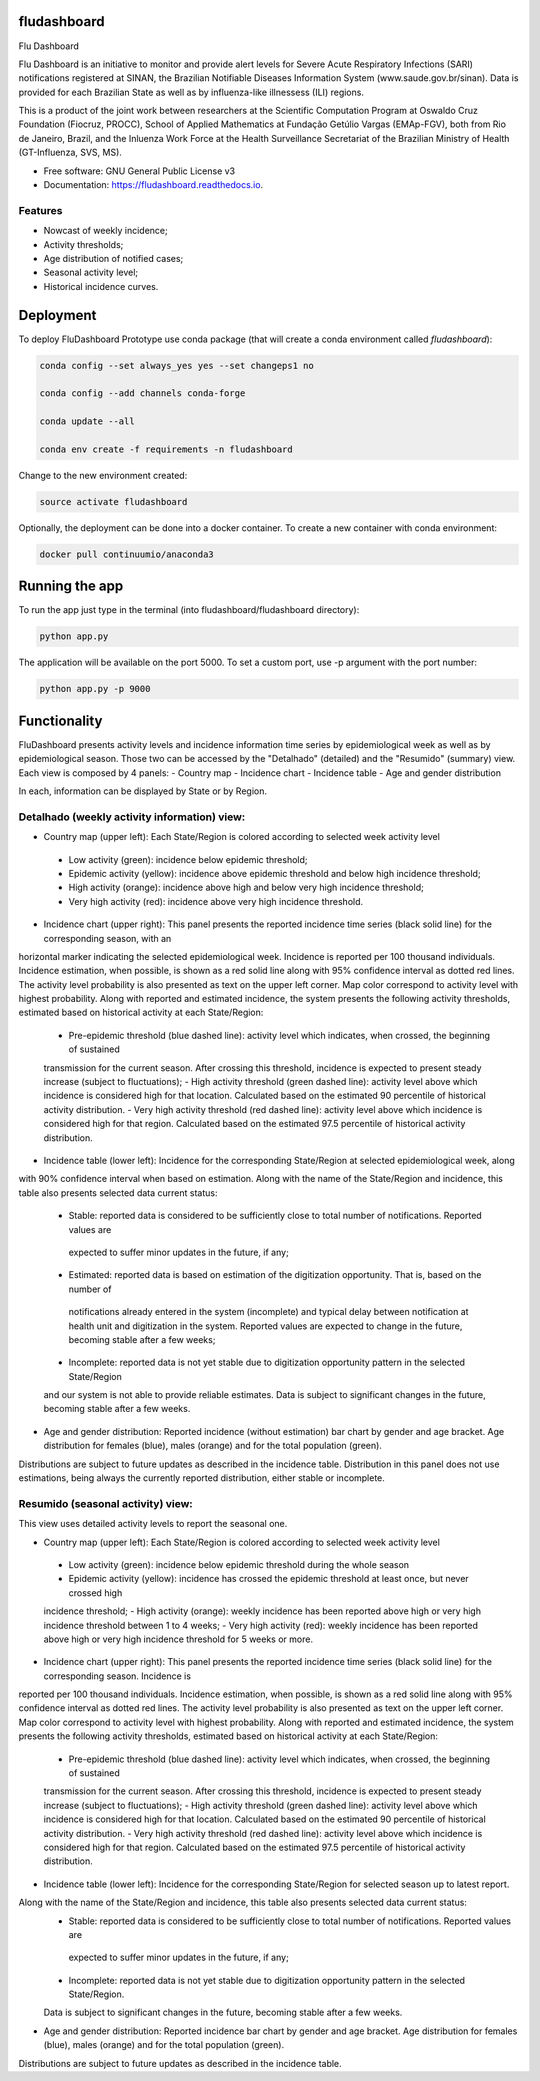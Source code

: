 ============
fludashboard
============

.. image:: https://img.shields.io/pypi/v/fludashboard.svg
        :target: https://pypi.python.org/pypi/fludashboard

.. image:: https://img.shields.io/travis/FluVigilanciaBR/fludashboard.svg
        :target: https://travis-ci.org/FluVigilanciaBR/fludashboard

.. image:: https://readthedocs.org/projects/fludashboard/badge/?version=latest
        :target: https://fludashboard.readthedocs.io/en/latest/?badge=latest
        :alt: Documentation Status

.. image:: https://pyup.io/repos/github/FluVigilanciaBR/fludashboard/shield.svg
     :target: https://pyup.io/repos/github/FluVigilanciaBR/fludashboard/
     :alt: Updates


Flu Dashboard

Flu Dashboard is an initiative to monitor and provide alert levels for Severe Acute Respiratory Infections (SARI)
notifications registered at SINAN, the Brazilian Notifiable Diseases Information System (www.saude.gov.br/sinan).
Data is provided for each Brazilian State as well as by influenza-like illnessess (ILI) regions.

This is a product of the joint work between researchers at the Scientific Computation Program at Oswaldo Cruz
Foundation (Fiocruz, PROCC), School of Applied Mathematics at Fundação Getúlio Vargas (EMAp-FGV), both from Rio de
Janeiro, Brazil, and the Inluenza Work Force at the Health Surveillance Secretariat of the Brazilian Ministry of
Health (GT-Influenza, SVS, MS).

* Free software: GNU General Public License v3
* Documentation: https://fludashboard.readthedocs.io.


Features
--------

* Nowcast of weekly incidence;
* Activity thresholds;
* Age distribution of notified cases;
* Seasonal activity level;
* Historical incidence curves.


==========
Deployment
==========

To deploy FluDashboard Prototype use conda package (that will create a conda environment called *fludashboard*):

.. highlight:: shell

.. code:: shell

    conda config --set always_yes yes --set changeps1 no

    conda config --add channels conda-forge 

    conda update --all

    conda env create -f requirements -n fludashboard


Change to the new environment created:

.. code:: shell

    source activate fludashboard


Optionally, the deployment can be done into a docker container. To create a new container with conda environment:

.. code:: shell

    docker pull continuumio/anaconda3

===============
Running the app
===============

To run the app just type in the terminal (into fludashboard/fludashboard directory):

.. code:: shell

    python app.py


The application will be available on the port 5000. To set a custom port, use -p argument with the port number:

.. code:: shell

    python app.py -p 9000

=============
Functionality
=============

FluDashboard presents activity levels and incidence information time series by epidemiological week as well as by
epidemiological season.
Those two can be accessed by the "Detalhado" (detailed) and the "Resumido" (summary) view. Each view is composed by 4 panels:
- Country map
- Incidence chart
- Incidence table
- Age and gender distribution

In each, information can be displayed by State or by Region.

Detalhado (weekly activity information) view:
---------------------------------------------

- Country map (upper left): Each State/Region is colored according to selected week activity level
 - Low activity (green): incidence below epidemic threshold;
 - Epidemic activity (yellow): incidence above epidemic threshold and below high incidence threshold;
 - High activity (orange): incidence above high and below very high incidence threshold;
 - Very high activity (red): incidence above very high incidence threshold.

- Incidence chart (upper right): This panel presents the reported incidence time series (black solid line) for the corresponding season, with an
horizontal marker indicating the selected epidemiological week. Incidence is reported per 100 thousand individuals.
Incidence estimation, when possible, is shown as a red solid line along with 95% confidence interval as dotted red
lines. The activity level probability is also presented as text on the upper left corner. Map color correspond to activity
level with highest probability. Along with reported and estimated incidence, the system presents the following activity thresholds, estimated based
on historical activity at each State/Region:
 - Pre-epidemic threshold (blue dashed line): activity level which indicates, when crossed, the beginning of sustained
 transmission for the current season. After crossing this threshold, incidence is expected to present steady
 increase (subject to fluctuations);
 - High activity threshold (green dashed line): activity level above which incidence is considered high for that
 location. Calculated based on the estimated 90 percentile of historical activity distribution.
 - Very high activity threshold (red dashed line): activity level above which incidence is considered high for that
 region. Calculated based on the estimated 97.5 percentile of historical activity distribution.

- Incidence table (lower left): Incidence for the corresponding State/Region at selected epidemiological week, along
with 90% confidence interval when based on estimation. Along with the name of the State/Region and incidence, this
table also presents selected data current status:
 - Stable: reported data is considered to be sufficiently close to total number of notifications. Reported values are
  expected to suffer minor updates in the future, if any;
 - Estimated: reported data is based on estimation of the digitization opportunity. That is, based on the number of
  notifications already entered in the system (incomplete) and typical delay between notification at health unit and
  digitization in the system. Reported values are expected to change in the future, becoming stable after a few weeks;
 - Incomplete: reported data is not yet stable due to digitization opportunity pattern in the selected State/Region
 and our system is not able to provide reliable estimates. Data is subject to significant changes in the future,
 becoming stable after a few weeks.

- Age and gender distribution: Reported incidence (without estimation) bar chart by gender and age bracket. Age distribution for females (blue), males (orange) and for the total population (green).
Distributions are subject to future updates as described in the incidence table. Distribution in this panel does not
use estimations, being always the currently reported distribution, either stable or incomplete.

Resumido (seasonal activity) view:
----------------------------------

This view uses detailed activity levels to report the seasonal one.

- Country map (upper left): Each State/Region is colored according to selected week activity level
 - Low activity (green): incidence below epidemic threshold during the whole season
 - Epidemic activity (yellow): incidence has crossed the epidemic threshold at least once, but never crossed high
 incidence threshold;
 - High activity (orange): weekly incidence has been reported above high or very high incidence threshold between 1
 to 4 weeks;
 - Very high activity (red): weekly incidence has been reported above high or very high incidence threshold for 5
 weeks or more.

- Incidence chart (upper right): This panel presents the reported incidence time series (black solid line) for the corresponding season. Incidence is
reported per 100 thousand individuals. Incidence estimation, when possible, is shown as a red solid line along with 95% confidence interval as dotted red
lines. The activity level probability is also presented as text on the upper left corner. Map color correspond to activity
level with highest probability. Along with reported and estimated incidence, the system presents the following activity thresholds, estimated based
on historical activity at each State/Region:
 - Pre-epidemic threshold (blue dashed line): activity level which indicates, when crossed, the beginning of sustained
 transmission for the current season. After crossing this threshold, incidence is expected to present steady
 increase (subject to fluctuations);
 - High activity threshold (green dashed line): activity level above which incidence is considered high for that
 location. Calculated based on the estimated 90 percentile of historical activity distribution.
 - Very high activity threshold (red dashed line): activity level above which incidence is considered high for that
 region. Calculated based on the estimated 97.5 percentile of historical activity distribution.

- Incidence table (lower left): Incidence for the corresponding State/Region for selected season up to latest report.
Along with the name of the State/Region and incidence, this table also presents selected data current status:
 - Stable: reported data is considered to be sufficiently close to total number of notifications. Reported values are
  expected to suffer minor updates in the future, if any;
 - Incomplete: reported data is not yet stable due to digitization opportunity pattern in the selected State/Region.
 Data is subject to significant changes in the future, becoming stable after a few weeks.

- Age and gender distribution: Reported incidence bar chart by gender and age bracket. Age distribution for females (blue), males (orange) and for the total population (green).
Distributions are subject to future updates as described in the incidence table.